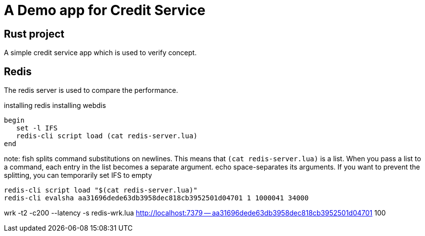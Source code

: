 = A Demo app for Credit Service

== Rust project

A simple credit service app which is used to verify concept.

== Redis 

The redis server is used to compare the performance.

installing redis
installing webdis

```fish
begin
   set -l IFS
   redis-cli script load (cat redis-server.lua)
end
```
note: fish splits command substitutions on newlines. This means that `(cat redis-server.lua)` is a list. When you pass a list to a command, each entry in the list becomes a separate argument. echo space-separates its arguments. If you want to prevent the splitting, you can temporarily set IFS to empty

```bash
redis-cli script load "$(cat redis-server.lua)"
redis-cli evalsha aa31696dede63db3958dec818cb3952501d04701 1 1000041 34000
```

wrk -t2 -c200 --latency -s redis-wrk.lua  http://localhost:7379 -- aa31696dede63db3958dec818cb3952501d04701 100
